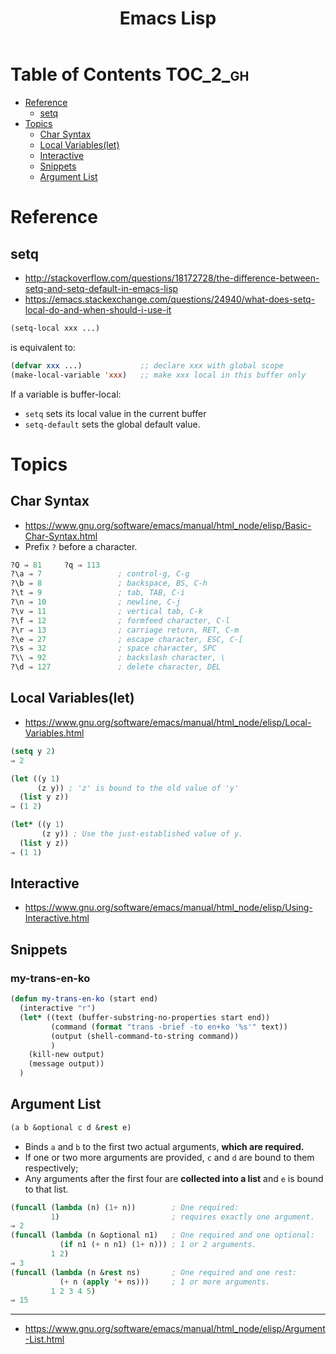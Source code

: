 #+TITLE: Emacs Lisp

* Table of Contents                                                :TOC_2_gh:
- [[#reference][Reference]]
  - [[#setq][setq]]
- [[#topics][Topics]]
  - [[#char-syntax][Char Syntax]]
  - [[#local-variableslet][Local Variables(let)]]
  - [[#interactive][Interactive]]
  - [[#snippets][Snippets]]
  - [[#argument-list][Argument List]]

* Reference
** setq
- http://stackoverflow.com/questions/18172728/the-difference-between-setq-and-setq-default-in-emacs-lisp
- https://emacs.stackexchange.com/questions/24940/what-does-setq-local-do-and-when-should-i-use-it

#+BEGIN_SRC emacs-lisp
  (setq-local xxx ...)
#+END_SRC

is equivalent to:
#+BEGIN_SRC emacs-lisp
  (defvar xxx ...)             ;; declare xxx with global scope
  (make-local-variable 'xxx)   ;; make xxx local in this buffer only
#+END_SRC

If a variable is buffer-local:
- ~setq~ sets its local value in the current buffer
- ~setq-default~ sets the global default value.

* Topics
** Char Syntax
- https://www.gnu.org/software/emacs/manual/html_node/elisp/Basic-Char-Syntax.html
- Prefix ~?~ before a character.

#+BEGIN_SRC emacs-lisp
  ?Q ⇒ 81     ?q ⇒ 113
  ?\a ⇒ 7                 ; control-g, C-g
  ?\b ⇒ 8                 ; backspace, BS, C-h
  ?\t ⇒ 9                 ; tab, TAB, C-i
  ?\n ⇒ 10                ; newline, C-j
  ?\v ⇒ 11                ; vertical tab, C-k
  ?\f ⇒ 12                ; formfeed character, C-l
  ?\r ⇒ 13                ; carriage return, RET, C-m
  ?\e ⇒ 27                ; escape character, ESC, C-[
  ?\s ⇒ 32                ; space character, SPC
  ?\\ ⇒ 92                ; backslash character, \
  ?\d ⇒ 127               ; delete character, DEL
#+END_SRC

** Local Variables(let)
- https://www.gnu.org/software/emacs/manual/html_node/elisp/Local-Variables.html
 
#+BEGIN_SRC emacs-lisp
  (setq y 2)
  ⇒ 2

  (let ((y 1)
        (z y)) ; 'z' is bound to the old value of 'y'
    (list y z))
  ⇒ (1 2)

  (let* ((y 1)
         (z y)) ; Use the just-established value of y.
    (list y z))
  ⇒ (1 1)
#+END_SRC

** Interactive
- https://www.gnu.org/software/emacs/manual/html_node/elisp/Using-Interactive.html
 
** Snippets
*** my-trans-en-ko
#+BEGIN_SRC emacs-lisp
  (defun my-trans-en-ko (start end)
    (interactive "r")
    (let* ((text (buffer-substring-no-properties start end))
           (command (format "trans -brief -to en+ko '%s'" text))
           (output (shell-command-to-string command))
           )
      (kill-new output)
      (message output))
    )
#+END_SRC

** Argument List
#+BEGIN_SRC emacs-lisp
  (a b &optional c d &rest e)
#+END_SRC

- Binds ~a~ and ~b~ to the first two actual arguments, *which are required.*
- If one or two more arguments are provided, ~c~ and ~d~ are bound to them respectively;
- Any arguments after the first four are *collected into a list* and ~e~ is bound to that list.

#+BEGIN_SRC emacs-lisp
  (funcall (lambda (n) (1+ n))        ; One required:
           1)                         ; requires exactly one argument.
  ⇒ 2
  (funcall (lambda (n &optional n1)   ; One required and one optional:
             (if n1 (+ n n1) (1+ n))) ; 1 or 2 arguments.
           1 2)
  ⇒ 3
  (funcall (lambda (n &rest ns)       ; One required and one rest:
             (+ n (apply '+ ns)))     ; 1 or more arguments.
           1 2 3 4 5)
  ⇒ 15
#+END_SRC

-----
- https://www.gnu.org/software/emacs/manual/html_node/elisp/Argument-List.html
